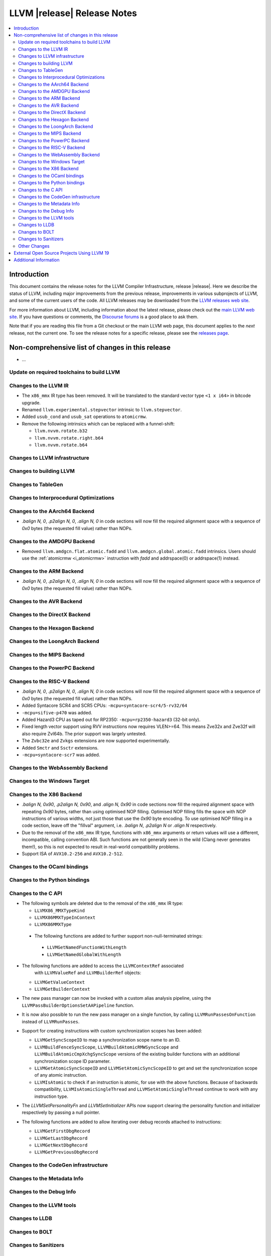 ============================
LLVM |release| Release Notes
============================

.. contents::
    :local:

.. only:: PreRelease

  .. warning::
     These are in-progress notes for the upcoming LLVM |version| release.
     Release notes for previous releases can be found on
     `the Download Page <https://releases.llvm.org/download.html>`_.


Introduction
============

This document contains the release notes for the LLVM Compiler Infrastructure,
release |release|.  Here we describe the status of LLVM, including major improvements
from the previous release, improvements in various subprojects of LLVM, and
some of the current users of the code.  All LLVM releases may be downloaded
from the `LLVM releases web site <https://llvm.org/releases/>`_.

For more information about LLVM, including information about the latest
release, please check out the `main LLVM web site <https://llvm.org/>`_.  If you
have questions or comments, the `Discourse forums
<https://discourse.llvm.org>`_ is a good place to ask
them.

Note that if you are reading this file from a Git checkout or the main
LLVM web page, this document applies to the *next* release, not the current
one.  To see the release notes for a specific release, please see the `releases
page <https://llvm.org/releases/>`_.

Non-comprehensive list of changes in this release
=================================================
.. NOTE
   For small 1-3 sentence descriptions, just add an entry at the end of
   this list. If your description won't fit comfortably in one bullet
   point (e.g. maybe you would like to give an example of the
   functionality, or simply have a lot to talk about), see the `NOTE` below
   for adding a new subsection.

* ...

Update on required toolchains to build LLVM
-------------------------------------------

Changes to the LLVM IR
----------------------

* The ``x86_mmx`` IR type has been removed. It will be translated to
  the standard vector type ``<1 x i64>`` in bitcode upgrade.
* Renamed ``llvm.experimental.stepvector`` intrinsic to ``llvm.stepvector``.

* Added ``usub_cond`` and ``usub_sat`` operations to ``atomicrmw``.

* Remove the following intrinsics which can be replaced with a funnel-shift:

  * ``llvm.nvvm.rotate.b32``
  * ``llvm.nvvm.rotate.right.b64``
  * ``llvm.nvvm.rotate.b64``

Changes to LLVM infrastructure
------------------------------

Changes to building LLVM
------------------------

Changes to TableGen
-------------------

Changes to Interprocedural Optimizations
----------------------------------------

Changes to the AArch64 Backend
------------------------------

* `.balign N, 0`, `.p2align N, 0`, `.align N, 0` in code sections will now fill
  the required alignment space with a sequence of `0x0` bytes (the requested
  fill value) rather than NOPs.

Changes to the AMDGPU Backend
-----------------------------

* Removed ``llvm.amdgcn.flat.atomic.fadd`` and
  ``llvm.amdgcn.global.atomic.fadd`` intrinsics. Users should use the
  :ref:`atomicrmw <i_atomicrmw>` instruction with `fadd` and
  addrspace(0) or addrspace(1) instead.

Changes to the ARM Backend
--------------------------

* `.balign N, 0`, `.p2align N, 0`, `.align N, 0` in code sections will now fill
  the required alignment space with a sequence of `0x0` bytes (the requested
  fill value) rather than NOPs.

Changes to the AVR Backend
--------------------------

Changes to the DirectX Backend
------------------------------

Changes to the Hexagon Backend
------------------------------

Changes to the LoongArch Backend
--------------------------------

Changes to the MIPS Backend
---------------------------

Changes to the PowerPC Backend
------------------------------

Changes to the RISC-V Backend
-----------------------------

* `.balign N, 0`, `.p2align N, 0`, `.align N, 0` in code sections will now fill
  the required alignment space with a sequence of `0x0` bytes (the requested
  fill value) rather than NOPs.
* Added Syntacore SCR4 and SCR5 CPUs: ``-mcpu=syntacore-scr4/5-rv32/64``
* ``-mcpu=sifive-p470`` was added.
* Added Hazard3 CPU as taped out for RP2350: ``-mcpu=rp2350-hazard3`` (32-bit
  only).
* Fixed length vector support using RVV instructions now requires VLEN>=64. This
  means Zve32x and Zve32f will also require Zvl64b. The prior support was
  largely untested.
* The ``Zvbc32e`` and ``Zvkgs`` extensions are now supported experimentally.
* Added ``Smctr`` and ``Ssctr`` extensions.
* ``-mcpu=syntacore-scr7`` was added.

Changes to the WebAssembly Backend
----------------------------------

Changes to the Windows Target
-----------------------------

Changes to the X86 Backend
--------------------------

* `.balign N, 0x90`, `.p2align N, 0x90`, and `.align N, 0x90` in code sections
  now fill the required alignment space with repeating `0x90` bytes, rather than
  using optimised NOP filling. Optimised NOP filling fills the space with NOP
  instructions of various widths, not just those that use the `0x90` byte
  encoding. To use optimised NOP filling in a code section, leave off the
  "fillval" argument, i.e. `.balign N`, `.p2align N` or `.align N` respectively.

* Due to the removal of the ``x86_mmx`` IR type, functions with
  ``x86_mmx`` arguments or return values will use a different,
  incompatible, calling convention ABI. Such functions are not
  generally seen in the wild (Clang never generates them!), so this is
  not expected to result in real-world compatibility problems.

* Support ISA of ``AVX10.2-256`` and ``AVX10.2-512``.

Changes to the OCaml bindings
-----------------------------

Changes to the Python bindings
------------------------------

Changes to the C API
--------------------

* The following symbols are deleted due to the removal of the ``x86_mmx`` IR type:

  * ``LLVMX86_MMXTypeKind``
  * ``LLVMX86MMXTypeInContext``
  * ``LLVMX86MMXType``

 * The following functions are added to further support non-null-terminated strings:

  * ``LLVMGetNamedFunctionWithLength``
  * ``LLVMGetNamedGlobalWithLength``

* The following functions are added to access the ``LLVMContextRef`` associated
   with ``LLVMValueRef`` and ``LLVMBuilderRef`` objects:

  * ``LLVMGetValueContext``
  * ``LLVMGetBuilderContext``

* The new pass manager can now be invoked with a custom alias analysis pipeline, using
  the ``LLVMPassBuilderOptionsSetAAPipeline`` function.

* It is now also possible to run the new pass manager on a single function, by calling
  ``LLVMRunPassesOnFunction`` instead of ``LLVMRunPasses``.

* Support for creating instructions with custom synchronization scopes has been added:

  * ``LLVMGetSyncScopeID`` to map a synchronization scope name to an ID.
  * ``LLVMBuildFenceSyncScope``, ``LLVMBuildAtomicRMWSyncScope`` and
    ``LLVMBuildAtomicCmpXchgSyncScope`` versions of the existing builder functions
    with an additional synchronization scope ID parameter.
  * ``LLVMGetAtomicSyncScopeID`` and ``LLVMSetAtomicSyncScopeID`` to get and set the
    synchronization scope of any atomic instruction.
  * ``LLVMIsAtomic`` to check if an instruction is atomic, for use with the above functions.
    Because of backwards compatibility, ``LLVMIsAtomicSingleThread`` and
    ``LLVMSetAtomicSingleThread`` continue to work with any instruction type.

* The `LLVMSetPersonalityFn` and `LLVMSetInitializer` APIs now support clearing the
  personality function and initializer respectively by passing a null pointer.

* The following functions are added to allow iterating over debug records attached to
  instructions:

  * ``LLVMGetFirstDbgRecord``
  * ``LLVMGetLastDbgRecord``
  * ``LLVMGetNextDbgRecord``
  * ``LLVMGetPreviousDbgRecord``


Changes to the CodeGen infrastructure
-------------------------------------

Changes to the Metadata Info
---------------------------------

Changes to the Debug Info
---------------------------------

Changes to the LLVM tools
---------------------------------

Changes to LLDB
---------------------------------

Changes to BOLT
---------------------------------

Changes to Sanitizers
---------------------

Other Changes
-------------

External Open Source Projects Using LLVM 19
===========================================

* A project...

Additional Information
======================

A wide variety of additional information is available on the `LLVM web page
<https://llvm.org/>`_, in particular in the `documentation
<https://llvm.org/docs/>`_ section.  The web page also contains versions of the
API documentation which is up-to-date with the Git version of the source
code.  You can access versions of these documents specific to this release by
going into the ``llvm/docs/`` directory in the LLVM tree.

If you have any questions or comments about LLVM, please feel free to contact
us via the `Discourse forums <https://discourse.llvm.org>`_.
